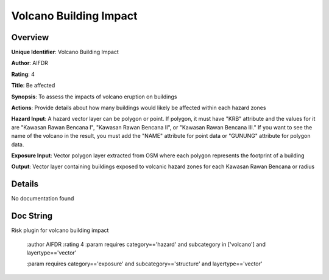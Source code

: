 Volcano Building Impact
=======================

Overview
--------

**Unique Identifier**: 
Volcano Building Impact

**Author**: 
AIFDR

**Rating**: 
4

**Title**: 
Be affected

**Synopsis**: 
To assess the impacts of volcano eruption on buildings

**Actions**: 
Provide details about how many buildings would likely be affected within each hazard zones

**Hazard Input**: 
A hazard vector layer can be polygon or point. If polygon, it must have "KRB" attribute and the values for it are "Kawasan Rawan Bencana I", "Kawasan Rawan Bencana II", or "Kawasan Rawan Bencana III." If you want to see the name of the volcano in the result, you must add the "NAME" attribute for point data or "GUNUNG" attribute for polygon data.

**Exposure Input**: 
Vector polygon layer extracted from OSM where each polygon represents the footprint of a building

**Output**: 
Vector layer containing buildings exposed to volcanic hazard zones for each Kawasan Rawan Bencana or radius

Details
-------

No documentation found

Doc String
----------

Risk plugin for volcano building impact

    :author AIFDR
    :rating 4
    :param requires category=='hazard' and                     subcategory in ['volcano'] and                     layertype=='vector'

    :param requires category=='exposure' and                     subcategory=='structure' and                     layertype=='vector'
    